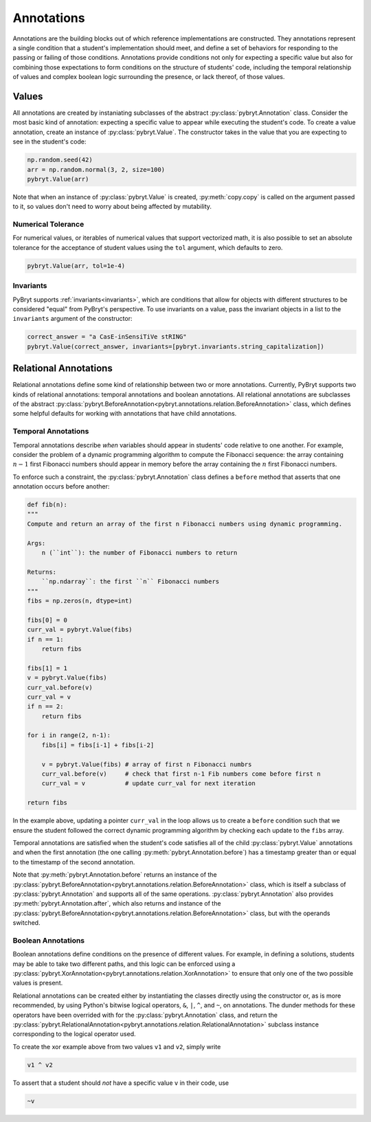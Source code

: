 Annotations
===========

Annotations are the building blocks out of which reference implementations are constructed. They 
annotations represent a single condition that a student's implementation should meet, and define a 
set of behaviors for responding to the passing or failing of those conditions. Annotations provide
conditions not only for expecting a specific value but also for combining those expectations to form
conditions on the structure of students' code, including the temporal relationship of values and
complex boolean logic surrounding the presence, or lack thereof, of those values.


Values
------

All annotations are created by instaniating subclasses of the abstract :py:class:`pybryt.Annotation`
class. Consider the most basic kind of annotation: expecting a specific value to appear while
executing the student's code. To create a value annotation, create an instance of 
:py:class:`pybryt.Value`. The constructor takes in the value that you are expecting to see in the 
student's code:

.. code-block:: python

   np.random.seed(42)
   arr = np.random.normal(3, 2, size=100)
   pybryt.Value(arr)

Note that when an instance of :py:class:`pybryt.Value` is created, :py:meth:`copy.copy` is called on
the argument passed to it, so values don't need to worry about being affected by mutability.


Numerical Tolerance
+++++++++++++++++++

For numerical values, or iterables of numerical values that support vectorized math, it is also 
possible to set an absolute tolerance for the acceptance of student values using the ``tol`` argument,
which defaults to zero.

.. code-block:: python

   pybryt.Value(arr, tol=1e-4)


Invariants
++++++++++

PyBryt supports :ref:`invariants<invariants>`, which are conditions that allow for objects with 
different structures to be considered "equal" from PyBryt's perspective. To use invariants on a 
value, pass the invariant objects in a list to the ``invariants`` argument of the constructor:

.. code-block:: python

   correct_answer = "a CasE-inSensiTiVe stRING"
   pybryt.Value(correct_answer, invariants=[pybryt.invariants.string_capitalization])


Relational Annotations
----------------------

Relational annotations define some kind of relationship between two or more annotations. Currently,
PyBryt supports two kinds of relational annotations: temporal annotations and boolean annotations. 
All relational annotations are subclasses of the abstract 
:py:class:`pybryt.BeforeAnnotation<pybryt.annotations.relation.BeforeAnnotation>` class, which 
defines some helpful defaults for working with annotations that have child annotations.

Temporal Annotations
++++++++++++++++++++

Temporal annotations describe *when* variables should appear in students' code relative to one 
another. For example, consider the problem of a dynamic programming algorithm to compute the 
Fibonacci sequence: the array containing :math:`n-1` first Fibonacci numbers should appear in memory 
before the array containing the :math:`n` first Fibonacci numbers. 

To enforce such a constraint, the :py:class:`pybryt.Annotation` class defines a ``before`` method 
that asserts that one annotation occurs before another:

.. code-block:: python

   def fib(n):
   """
   Compute and return an array of the first n Fibonacci numbers using dynamic programming.

   Args:
       n (``int``): the number of Fibonacci numbers to return

   Returns:
       ``np.ndarray``: the first ``n`` Fibonacci numbers
   """
   fibs = np.zeros(n, dtype=int)
   
   fibs[0] = 0
   curr_val = pybryt.Value(fibs)
   if n == 1:
       return fibs
   
   fibs[1] = 1
   v = pybryt.Value(fibs)
   curr_val.before(v)
   curr_val = v
   if n == 2:
       return fibs
   
   for i in range(2, n-1):
       fibs[i] = fibs[i-1] + fibs[i-2]
       
       v = pybryt.Value(fibs) # array of first n Fibonacci numbrs
       curr_val.before(v)     # check that first n-1 Fib numbers come before first n
       curr_val = v           # update curr_val for next iteration
   
   return fibs

In the example above, updating a pointer ``curr_val`` in the loop allows us to create a ``before`` 
condition such that we ensure the student followed the correct dynamic programming algorithm by 
checking each update to the ``fibs`` array.

Temporal annotations are satisfied when the student's code satisfies all of the child 
:py:class:`pybryt.Value` annotations and when the first annotation (the one calling 
:py:meth:`pybryt.Annotation.before`) has a timestamp greater than or equal to the timestamp of the 
second annotation.

Note that :py:meth:`pybryt.Annotation.before` returns an instance of the 
:py:class:`pybryt.BeforeAnnotation<pybryt.annotations.relation.BeforeAnnotation>` class, which is 
itself a subclass of :py:class:`pybryt.Annotation` and supports all of the same operations. 
:py:class:`pybryt.Annotation` also provides :py:meth:`pybryt.Annotation.after`, which also returns 
and instance of the 
:py:class:`pybryt.BeforeAnnotation<pybryt.annotations.relation.BeforeAnnotation>` class, but with 
the operands switched.


Boolean Annotations
+++++++++++++++++++

Boolean annotations define conditions on the presence of different values. For example, in defining
a solutions, students may be able to take two different paths, and this logic can be enforced 
using a :py:class:`pybryt.XorAnnotation<pybryt.annotations.relation.XorAnnotation>` to ensure that
only one of the two possible values is present.

Relational annotations can be created either by instantiating the classes directly using the 
constructor or, as is more recommended, by using Python's bitwise logical operators, ``&``, ``|``, 
``^``, and ``~``, on annotations. The dunder methods for these operators have been overrided with 
for the :py:class:`pybryt.Annotation` class, and return the 
:py:class:`pybryt.RelationalAnnotation<pybryt.annotations.relation.RelationalAnnotation>` subclass
instance corresponding to the logical operator used.

To create the xor example above from two values ``v1`` and ``v2``, simply write

.. code-block:: python

   v1 ^ v2

To assert that a student should *not* have a specific value ``v`` in their code, use

.. code-block:: python

   ~v
